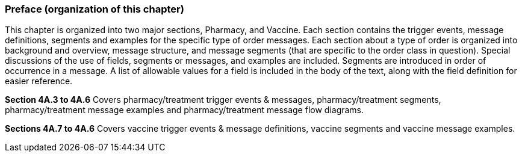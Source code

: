 === Preface (organization of this chapter)
[v291_section="4A.2.1"]

This chapter is organized into two major sections, Pharmacy, and Vaccine. Each section contains the trigger events, message definitions, segments and examples for the specific type of order messages. Each section about a type of order is organized into background and overview, message structure, and message segments (that are specific to the order class in question). Special discussions of the use of fields, segments or messages, and examples are included. Segments are introduced in order of occurrence in a message. A list of allowable values for a field is included in the body of the text, along with the field definition for easier reference.

*Section 4A.3 to 4A.6* Covers pharmacy/treatment trigger events & messages, pharmacy/treatment segments, pharmacy/treatment message examples and pharmacy/treatment message flow diagrams.

*Sections 4A.7 to 4A.6* Covers vaccine trigger events & message definitions, vaccine segments and vaccine message examples.

